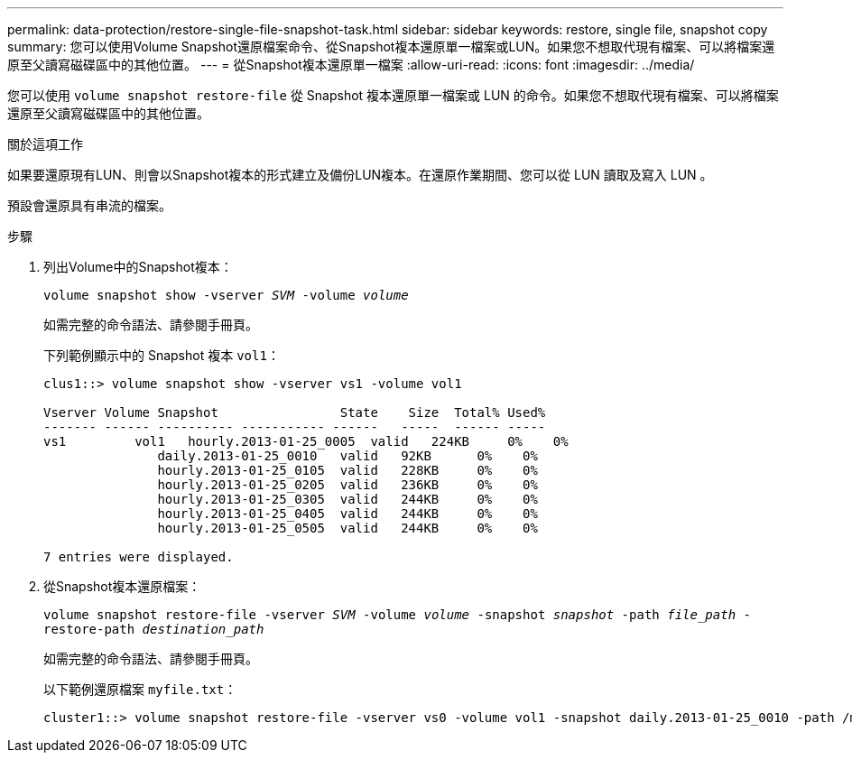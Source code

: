 ---
permalink: data-protection/restore-single-file-snapshot-task.html 
sidebar: sidebar 
keywords: restore, single file, snapshot copy 
summary: 您可以使用Volume Snapshot還原檔案命令、從Snapshot複本還原單一檔案或LUN。如果您不想取代現有檔案、可以將檔案還原至父讀寫磁碟區中的其他位置。 
---
= 從Snapshot複本還原單一檔案
:allow-uri-read: 
:icons: font
:imagesdir: ../media/


[role="lead"]
您可以使用 `volume snapshot restore-file` 從 Snapshot 複本還原單一檔案或 LUN 的命令。如果您不想取代現有檔案、可以將檔案還原至父讀寫磁碟區中的其他位置。

.關於這項工作
如果要還原現有LUN、則會以Snapshot複本的形式建立及備份LUN複本。在還原作業期間、您可以從 LUN 讀取及寫入 LUN 。

預設會還原具有串流的檔案。

.步驟
. 列出Volume中的Snapshot複本：
+
`volume snapshot show -vserver _SVM_ -volume _volume_`

+
如需完整的命令語法、請參閱手冊頁。

+
下列範例顯示中的 Snapshot 複本 `vol1`：

+
[listing]
----

clus1::> volume snapshot show -vserver vs1 -volume vol1

Vserver Volume Snapshot                State    Size  Total% Used%
------- ------ ---------- ----------- ------   -----  ------ -----
vs1	    vol1   hourly.2013-01-25_0005  valid   224KB     0%    0%
               daily.2013-01-25_0010   valid   92KB      0%    0%
               hourly.2013-01-25_0105  valid   228KB     0%    0%
               hourly.2013-01-25_0205  valid   236KB     0%    0%
               hourly.2013-01-25_0305  valid   244KB     0%    0%
               hourly.2013-01-25_0405  valid   244KB     0%    0%
               hourly.2013-01-25_0505  valid   244KB     0%    0%

7 entries were displayed.
----
. 從Snapshot複本還原檔案：
+
`volume snapshot restore-file -vserver _SVM_ -volume _volume_ -snapshot _snapshot_ -path _file_path_ -restore-path _destination_path_`

+
如需完整的命令語法、請參閱手冊頁。

+
以下範例還原檔案 `myfile.txt`：

+
[listing]
----
cluster1::> volume snapshot restore-file -vserver vs0 -volume vol1 -snapshot daily.2013-01-25_0010 -path /myfile.txt
----

